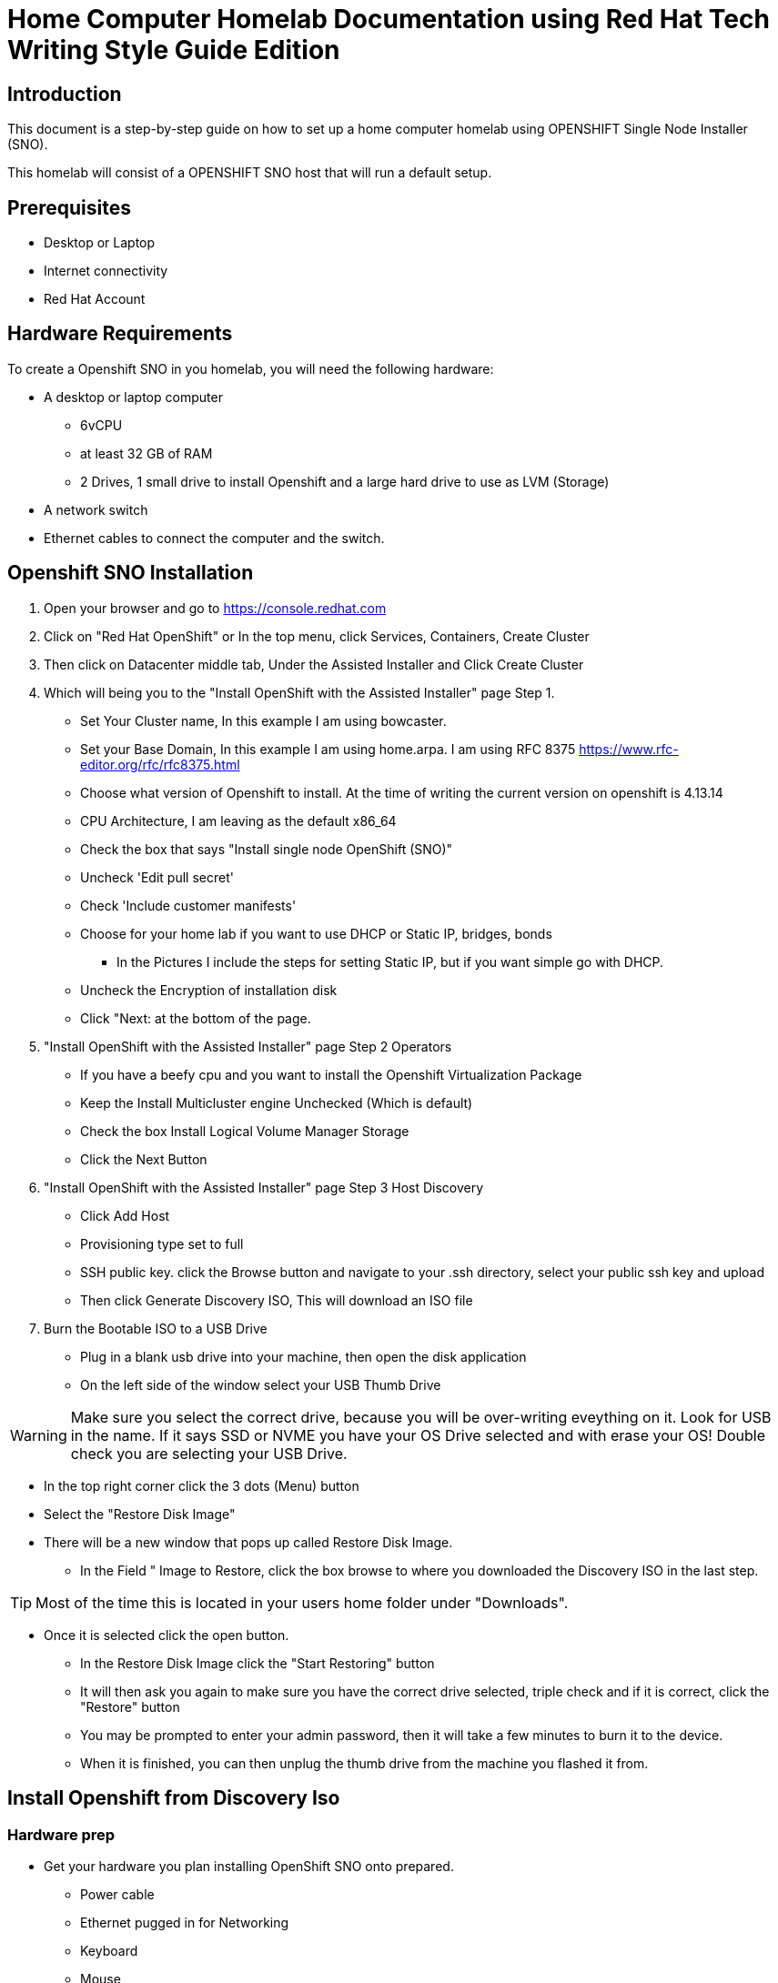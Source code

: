 = Home Computer Homelab Documentation using Red Hat Tech Writing Style Guide Edition


:REBUILT: Tuesday, July 18, 2023

[float]
== Introduction

This document is a step-by-step guide on how to set up a home computer homelab using  OPENSHIFT Single Node Installer (SNO). 

This homelab will consist of a OPENSHIFT SNO host that will run a default setup.

[float]
== Prerequisites

* Desktop or Laptop
* Internet connectivity
* Red Hat Account

[float]
== Hardware Requirements

To create a Openshift SNO in you homelab, you will need the following hardware:

* A desktop or laptop computer
** 6vCPU 
** at least 32 GB of RAM
** 2 Drives, 1 small drive to install Openshift and a large hard drive to use as LVM (Storage)
* A network switch
* Ethernet cables to connect the computer and the switch.


== Openshift SNO Installation

. Open your browser and go to https://console.redhat.com

. Click on "Red Hat OpenShift" or In the top menu, click Services, Containers, Create Cluster

. Then click on Datacenter middle tab, Under the Assisted Installer and Click Create Cluster

. Which will being you to the "Install OpenShift with the Assisted Installer" page Step 1.
* Set Your Cluster name, In this example I am using bowcaster.
* Set your Base Domain, In this example I am using home.arpa. I  am using RFC 8375 https://www.rfc-editor.org/rfc/rfc8375.html
* Choose what version of Openshift to install. At the time of writing the current version on openshift is 4.13.14
* CPU Architecture, I am leaving as the default x86_64
* Check the box that says "Install single node OpenShift (SNO)"
* Uncheck 'Edit pull secret'
* Check 'Include customer manifests'
* Choose for your home lab if you want to use DHCP or Static IP, bridges, bonds
** In the Pictures I include the steps for setting Static IP, but if you want simple go with DHCP.
* Uncheck the Encryption of installation disk
* Click "Next: at the bottom of the page.

. "Install OpenShift with the Assisted Installer" page Step 2 Operators
* If you have a beefy cpu and you want to install the Openshift Virtualization Package
* Keep the Install Multicluster engine Unchecked (Which is default)
* Check the box Install Logical Volume Manager Storage
* Click the Next Button

. "Install OpenShift with the Assisted Installer" page Step 3 Host Discovery
* Click Add Host
* Provisioning type set to full
* SSH public key. click the Browse button and navigate to your .ssh directory, select your public ssh key and upload
* Then click Generate Discovery ISO, This will download an ISO file

. Burn the Bootable ISO to a USB Drive
* Plug in a blank usb drive into your machine, then open the disk application
* On the left side of the window select your USB Thumb Drive

[WARNING]
====
Make sure you select the correct drive, because you will be over-writing eveything on it. 
Look for USB in the name. 
If it says SSD or NVME you have your OS Drive selected and with erase your OS!
Double check you are selecting your USB Drive.
====

* In the top right corner click the 3 dots (Menu) button
* Select the "Restore Disk Image"
* There will be a new window that pops up called Restore Disk Image. 
** In the Field " Image to Restore, click the box browse to where you downloaded the Discovery ISO in the last step. 

[TIP]
====
Most of the time this is located in your users home folder under "Downloads". 
====

** Once it is selected click the open button.
* In the Restore Disk Image click the "Start Restoring" button
* It will then ask you again to make sure you have the correct drive selected, triple check and if it is correct, click the "Restore" button
* You may be prompted to enter your admin password, then it will take a few minutes to burn it to the device.
* When it is finished, you can then unplug the thumb drive from the machine you flashed it from.

== Install Openshift from Discovery Iso

=== Hardware prep
* Get your hardware you plan installing OpenShift SNO onto prepared.
** Power cable
** Ethernet pugged in for Networking
** Keyboard
** Mouse
** Monitor/Display
* Assuming you have your hardware ready and turned off.
* Next take your Discovery ISO thumb drive and plug it into your machine you will be installing OpenShift onto.
* Power on your machine, and select the correct button to choose your boot device.
* Find your USB Drive listed on the boot options and select to boot to it.
at this point, it should start to boot into the Discovery ISO.

[TIP]
====
Common keys for accessing the Boot Menu are Esc, F2, F10, or F12, depending on the computer or motherboard manufacturer.
Framework Laptop Boot Key is F12,
Lenovo Boot Key is Enter,
Beelink mini pc is F7,
Intel NUC is F10
====

=== Back to the Browser with Red Hat Console 
==== Host discovery
* After about 5 minutes you should be able to look at your other laptop at Browser that you have the Red Hat Console window up.
* In the Middle of the Screen there should be a "Waiting for host"
* Assuming you have set your Device to have a static IP address in your router, we can move forward.
* If your hardware is up to the minimum requirements, you should get a "Ready" on the status collum 
* Click on the machine that shows up
* Rename your device (In this example I'll call it ser5)
* Click Next at the bottom left of the window

==== Storage
* Click on arrow next to the hostname (ser5 in my example)
* You will want to confirm that you see 2 drives, One for Openshift install, and one for the LVM.
** I am running this on a machine with 1 NMVe Slot and 1 SATA slot
** If you see your bootable drive, you do not want to use that for your installer



